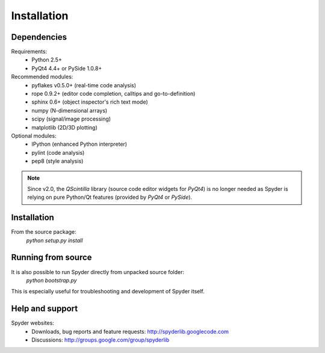 Installation
============

Dependencies
------------

Requirements:
    * Python 2.5+ 
    * PyQt4 4.4+ or PySide 1.0.8+

Recommended modules:
    * pyflakes v0.5.0+ (real-time code analysis)
    * rope 0.9.2+ (editor code completion, calltips and go-to-definition)
    * sphinx 0.6+ (object inspector's rich text mode)
    * numpy (N-dimensional arrays)
    * scipy (signal/image processing)
    * matplotlib (2D/3D plotting)

Optional modules:
    * IPython (enhanced Python interpreter)
    * pylint (code analysis)
    * pep8 (style analysis)

.. note::

    Since v2.0, the `QScintilla` library (source code editor widgets for 
    `PyQt4`) is no longer needed as Spyder is relying on pure Python/Qt
    features (provided by `PyQt4` or `PySide`).


Installation
------------

From the source package:
    `python setup.py install`


Running from source
-------------------

It is also possible to run Spyder directly from unpacked source folder:
    `python bootstrap.py`

This is especially useful for troubleshooting and development of Spyder itself.


Help and support
----------------

Spyder websites:
    * Downloads, bug reports and feature requests: http://spyderlib.googlecode.com
    * Discussions: http://groups.google.com/group/spyderlib
